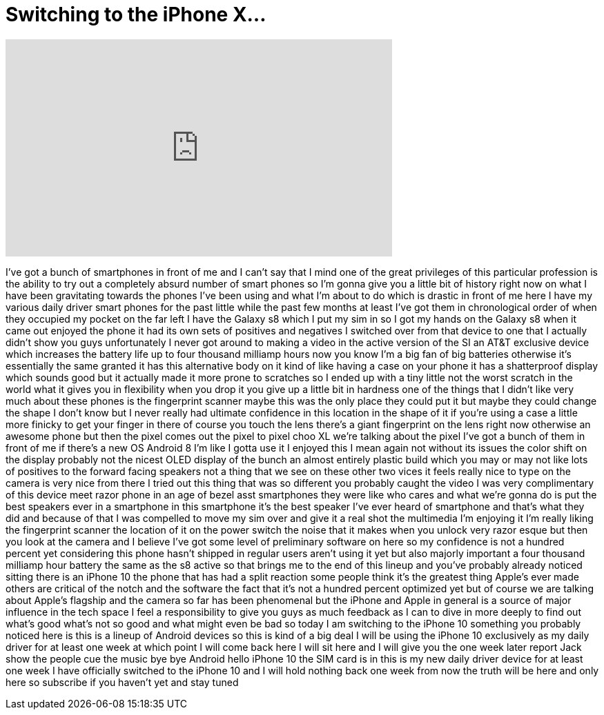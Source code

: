 = Switching to the iPhone X...
:published_at: 2017-11-10
:hp-alt-title: Switching to the iPhone X...
:hp-image: https://i.ytimg.com/vi/3t2jdkDBfPc/maxresdefault.jpg


++++
<iframe width="560" height="315" src="https://www.youtube.com/embed/3t2jdkDBfPc?rel=0" frameborder="0" allow="autoplay; encrypted-media" allowfullscreen></iframe>
++++

I've got a bunch of smartphones in front
of me and I can't say that I mind one of
the great privileges of this particular
profession is the ability to try out a
completely absurd number of smart phones
so I'm gonna give you a little bit of
history right now on what I have been
gravitating towards the phones I've been
using and what I'm about to do which is
drastic in front of me here I have my
various daily driver smart phones for
the past little while the past few
months at least I've got them in
chronological order of when they
occupied my pocket on the far left I
have the Galaxy s8 which I put my sim in
so I got my hands on the Galaxy s8 when
it came out enjoyed the phone it had its
own sets of positives and negatives I
switched over from that device to one
that I actually didn't show you guys
unfortunately I never got around to
making a video in the active version of
the SI an AT&amp;T exclusive device which
increases the battery life up to four
thousand milliamp hours now you know I'm
a big fan of big batteries otherwise
it's essentially the same granted it has
this alternative body on it kind of like
having a case on your phone it has a
shatterproof display which sounds good
but it actually made it more prone to
scratches so I ended up with a tiny
little not the worst scratch in the
world what it gives you in flexibility
when you drop it you give up a little
bit in hardness one of the things that I
didn't like very much about these phones
is the fingerprint scanner maybe this
was the only place they could put it but
maybe they could change the shape I
don't know but I never really had
ultimate confidence in this location in
the shape of it if you're using a case a
little more finicky to get your finger
in there of course you touch the lens
there's a giant fingerprint on the lens
right now otherwise an awesome phone but
then the pixel comes out the pixel to
pixel choo XL we're talking about the
pixel I've got a bunch of them in front
of me if there's a new OS Android 8 I'm
like I gotta use it I enjoyed this I
mean again not without its issues the
color shift on the display
probably not the nicest OLED display of
the bunch an almost entirely plastic
build which you may or may not like lots
of positives to the forward facing
speakers not a thing that we see on
these other two
vices it feels really nice to type on
the camera is very nice from there I
tried out this thing that was so
different you probably caught the video
I was very complimentary of this device
meet razor phone in an age of bezel asst
smartphones they were like who cares and
what we're gonna do is put the best
speakers ever in a smartphone in this
smartphone it's the best speaker I've
ever heard of smartphone and that's what
they did and because of that I was
compelled to move my sim over and give
it a real shot the multimedia I'm
enjoying it I'm really liking the
fingerprint scanner the location of it
on the power switch the noise that it
makes when you unlock very razor esque
but then you look at the camera and I
believe I've got some level of
preliminary software on here so my
confidence is not a hundred percent yet
considering this phone hasn't shipped in
regular users aren't using it yet but
also majorly important a four thousand
milliamp hour battery the same as the s8
active so that brings me to the end of
this lineup and you've probably already
noticed sitting there is an iPhone 10
the phone that has had a split reaction
some people think it's the greatest
thing Apple's ever made others are
critical of the notch and the software
the fact that it's not a hundred percent
optimized yet but of course we are
talking about Apple's flagship and the
camera so far has been phenomenal but
the iPhone and Apple in general is a
source of major influence in the tech
space I feel a responsibility to give
you guys as much feedback as I can to
dive in more deeply to find out what's
good what's not so good and what might
even be bad so today I am switching to
the iPhone 10 something you probably
noticed here is this is a lineup of
Android devices so this is kind of a big
deal I will be using the iPhone 10
exclusively as my daily driver for at
least one week at which point I will
come back here I will sit here and I
will give you the one week later report
Jack show the people cue the music
bye bye Android hello iPhone 10
the SIM card is in this is my new daily
driver device for at least one week I
have officially switched to the iPhone
10 and I will hold nothing back one week
from now the truth will be here and only
here so subscribe if you haven't yet and
stay tuned